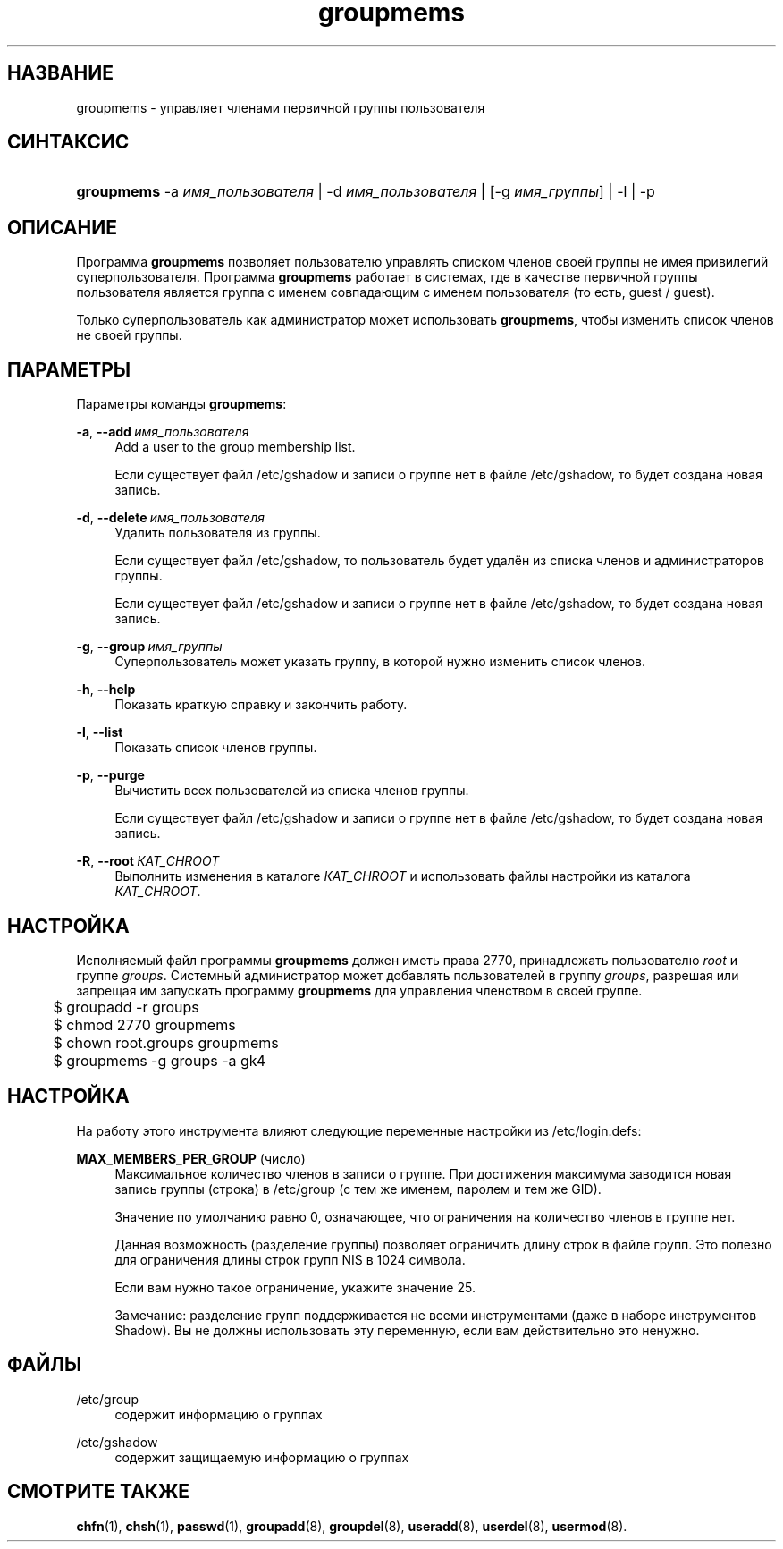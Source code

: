 '\" t
.\"     Title: groupmems
.\"    Author: George Kraft, IV
.\" Generator: DocBook XSL Stylesheets v1.79.1 <http://docbook.sf.net/>
.\"      Date: 06/13/2019
.\"    Manual: Команды управления системой
.\"    Source: shadow-utils 4.7
.\"  Language: Russian
.\"
.TH "groupmems" "8" "06/13/2019" "shadow\-utils 4\&.7" "Команды управления системой"
.\" -----------------------------------------------------------------
.\" * Define some portability stuff
.\" -----------------------------------------------------------------
.\" ~~~~~~~~~~~~~~~~~~~~~~~~~~~~~~~~~~~~~~~~~~~~~~~~~~~~~~~~~~~~~~~~~
.\" http://bugs.debian.org/507673
.\" http://lists.gnu.org/archive/html/groff/2009-02/msg00013.html
.\" ~~~~~~~~~~~~~~~~~~~~~~~~~~~~~~~~~~~~~~~~~~~~~~~~~~~~~~~~~~~~~~~~~
.ie \n(.g .ds Aq \(aq
.el       .ds Aq '
.\" -----------------------------------------------------------------
.\" * set default formatting
.\" -----------------------------------------------------------------
.\" disable hyphenation
.nh
.\" disable justification (adjust text to left margin only)
.ad l
.\" -----------------------------------------------------------------
.\" * MAIN CONTENT STARTS HERE *
.\" -----------------------------------------------------------------
.SH "НАЗВАНИЕ"
groupmems \- управляет членами первичной группы пользователя
.SH "СИНТАКСИС"
.HP \w'\fBgroupmems\fR\ 'u
\fBgroupmems\fR \-a\ \fIимя_пользователя\fR | \-d\ \fIимя_пользователя\fR | [\-g\ \fIимя_группы\fR] | \-l | \-p 
.SH "ОПИСАНИЕ"
.PP
Программа
\fBgroupmems\fR
позволяет пользователю управлять списком членов своей группы не имея привилегий суперпользователя\&. Программа
\fBgroupmems\fR
работает в системах, где в качестве первичной группы пользователя является группа с именем совпадающим с именем пользователя (то есть, guest / guest)\&.
.PP
Только суперпользователь как администратор может использовать
\fBgroupmems\fR, чтобы изменить список членов не своей группы\&.
.SH "ПАРАМЕТРЫ"
.PP
Параметры команды
\fBgroupmems\fR:
.PP
\fB\-a\fR, \fB\-\-add\fR\ \&\fIимя_пользователя\fR
.RS 4
Add a user to the group membership list\&.
.sp
Если существует файл
/etc/gshadow
и записи о группе нет в файле
/etc/gshadow, то будет создана новая запись\&.
.RE
.PP
\fB\-d\fR, \fB\-\-delete\fR\ \&\fIимя_пользователя\fR
.RS 4
Удалить пользователя из группы\&.
.sp
Если существует файл
/etc/gshadow, то пользователь будет удалён из списка членов и администраторов группы\&.
.sp
Если существует файл
/etc/gshadow
и записи о группе нет в файле
/etc/gshadow, то будет создана новая запись\&.
.RE
.PP
\fB\-g\fR, \fB\-\-group\fR\ \&\fIимя_группы\fR
.RS 4
Суперпользователь может указать группу, в которой нужно изменить список членов\&.
.RE
.PP
\fB\-h\fR, \fB\-\-help\fR
.RS 4
Показать краткую справку и закончить работу\&.
.RE
.PP
\fB\-l\fR, \fB\-\-list\fR
.RS 4
Показать список членов группы\&.
.RE
.PP
\fB\-p\fR, \fB\-\-purge\fR
.RS 4
Вычистить всех пользователей из списка членов группы\&.
.sp
Если существует файл
/etc/gshadow
и записи о группе нет в файле
/etc/gshadow, то будет создана новая запись\&.
.RE
.PP
\fB\-R\fR, \fB\-\-root\fR\ \&\fIКАТ_CHROOT\fR
.RS 4
Выполнить изменения в каталоге
\fIКАТ_CHROOT\fR
и использовать файлы настройки из каталога
\fIКАТ_CHROOT\fR\&.
.RE
.SH "НАСТРОЙКА"
.PP
Исполняемый файл программы
\fBgroupmems\fR
должен иметь права
2770, принадлежать пользователю
\fIroot\fR
и группе
\fIgroups\fR\&. Системный администратор может добавлять пользователей в группу
\fIgroups\fR, разрешая или запрещая им запускать программу
\fBgroupmems\fR
для управления членством в своей группе\&.
.sp
.if n \{\
.RS 4
.\}
.nf
	$ groupadd \-r groups
	$ chmod 2770 groupmems
	$ chown root\&.groups groupmems
	$ groupmems \-g groups \-a gk4
    
.fi
.if n \{\
.RE
.\}
.SH "НАСТРОЙКА"
.PP
На работу этого инструмента влияют следующие переменные настройки из
/etc/login\&.defs:
.PP
\fBMAX_MEMBERS_PER_GROUP\fR (число)
.RS 4
Максимальное количество членов в записи о группе\&. При достижения максимума заводится новая запись группы (строка) в
/etc/group
(с тем же именем, паролем и тем же GID)\&.
.sp
Значение по умолчанию равно 0, означающее, что ограничения на количество членов в группе нет\&.
.sp
Данная возможность (разделение группы) позволяет ограничить длину строк в файле групп\&. Это полезно для ограничения длины строк групп NIS в 1024 символа\&.
.sp
Если вам нужно такое ограничение, укажите значение 25\&.
.sp
Замечание: разделение групп поддерживается не всеми инструментами (даже в наборе инструментов Shadow)\&. Вы не должны использовать эту переменную, если вам действительно это ненужно\&.
.RE
.SH "ФАЙЛЫ"
.PP
/etc/group
.RS 4
содержит информацию о группах
.RE
.PP
/etc/gshadow
.RS 4
содержит защищаемую информацию о группах
.RE
.SH "СМОТРИТЕ ТАКЖЕ"
.PP
\fBchfn\fR(1),
\fBchsh\fR(1),
\fBpasswd\fR(1),
\fBgroupadd\fR(8),
\fBgroupdel\fR(8),
\fBuseradd\fR(8),
\fBuserdel\fR(8),
\fBusermod\fR(8)\&.
